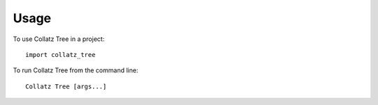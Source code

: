 =====
Usage
=====

To use Collatz Tree in a project::

    import collatz_tree

To run Collatz Tree from the command line::

    Collatz Tree [args...]
